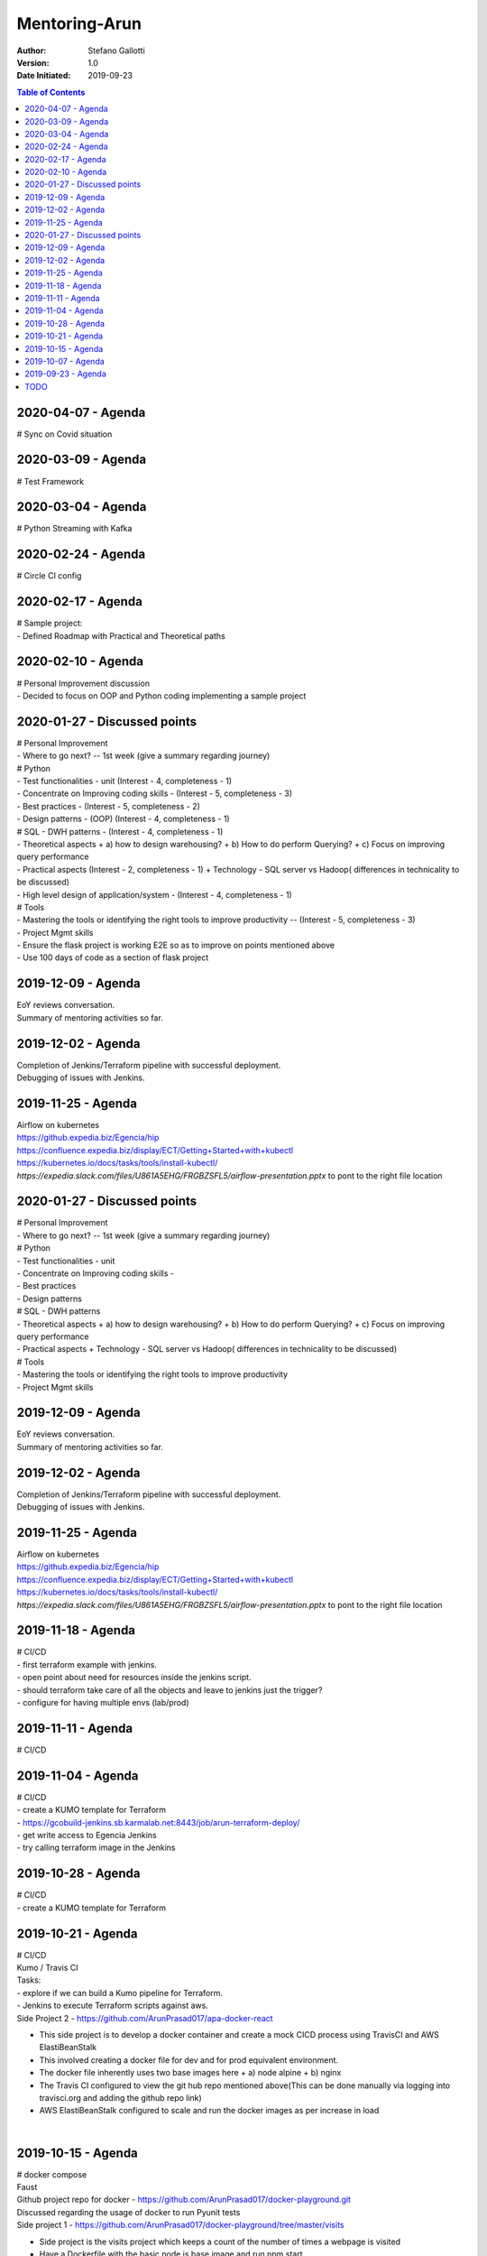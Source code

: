 Mentoring-Arun
=====================

:Author: Stefano Gallotti
:Version: 1.0
:Date Initiated: 2019-09-23

.. contents:: Table of Contents

2020-04-07 - Agenda
---------------------------
| # Sync on Covid situation

2020-03-09 - Agenda
---------------------------
| # Test Framework

2020-03-04 - Agenda
---------------------------
| # Python Streaming with Kafka

2020-02-24 - Agenda
---------------------------
| # Circle CI config

2020-02-17 - Agenda
---------------------------
| # Sample project:
| - Defined Roadmap with Practical and Theoretical paths

2020-02-10 - Agenda
---------------------------
| # Personal Improvement discussion
| - Decided to focus on OOP and Python coding implementing a sample project

2020-01-27 - Discussed points
---------------------------
| # Personal Improvement
| - Where to go next? -- 1st week (give a summary regarding journey)
| # Python
| - Test functionalities - unit (Interest - 4, completeness - 1)
| - Concentrate on Improving coding skills - (Interest - 5, completeness - 3) 
| - Best practices - (Interest - 5, completeness - 2)
| - Design patterns - (OOP) (Interest - 4, completeness - 1)
| # SQL - DWH patterns - (Interest - 4, completeness - 1)
| - Theoretical aspects
  + a) how to design warehousing?
  + b) How to do perform Querying?
  + c) Focus on improving query performance
| - Practical aspects (Interest - 2, completeness - 1)
  + Technology - SQL server vs Hadoop( differences in technicality to be discussed)
| - High level design of application/system - (Interest - 4, completeness - 1)
| # Tools 
| - Mastering the tools or identifying the right tools to improve productivity -- (Interest - 5, completeness - 3)
| - Project Mgmt skills

| - Ensure the flask project is working E2E so as to improve on points mentioned above 
| - Use 100 days of code as a section of flask project

2019-12-09 - Agenda
---------------------------
| EoY reviews conversation.
| Summary of mentoring activities so far.

2019-12-02 - Agenda
---------------------------
| Completion of Jenkins/Terraform pipeline with successful deployment.
| Debugging of issues with Jenkins.


2019-11-25 - Agenda
---------------------------
| Airflow on kubernetes
| https://github.expedia.biz/Egencia/hip
| https://confluence.expedia.biz/display/ECT/Getting+Started+with+kubectl
| https://kubernetes.io/docs/tasks/tools/install-kubectl/
| `https://expedia.slack.com/files/U861A5EHG/FRGBZSFL5/airflow-presentation.pptx` to pont to the right file location

2020-01-27 - Discussed points
---------------------------
| # Personal Improvement
| - Where to go next? -- 1st week (give a summary regarding journey) 
| # Python 
| - Test functionalities - unit
| - Concentrate on Improving coding skills - 
| - Best practices
| - Design patterns
| # SQL - DWH patterns
| - Theoretical aspects 
  + a) how to design warehousing?
  + b) How to do perform Querying?
  + c) Focus on improving query performance
| - Practical aspects 
  + Technology - SQL server vs Hadoop( differences in technicality to be discussed)
| # Tools
| - Mastering the tools or identifying the right tools to improve productivity
| - Project Mgmt skills

2019-12-09 - Agenda
---------------------------
| EoY reviews conversation.
| Summary of mentoring activities so far.

2019-12-02 - Agenda
---------------------------
| Completion of Jenkins/Terraform pipeline with successful deployment.
| Debugging of issues with Jenkins.


2019-11-25 - Agenda
---------------------------
| Airflow on kubernetes
| https://github.expedia.biz/Egencia/hip
| https://confluence.expedia.biz/display/ECT/Getting+Started+with+kubectl
| https://kubernetes.io/docs/tasks/tools/install-kubectl/
| `https://expedia.slack.com/files/U861A5EHG/FRGBZSFL5/airflow-presentation.pptx` to pont to the right file location

2019-11-18 - Agenda
---------------------------
| # CI/CD
| - first terraform example with jenkins.
| - open point about need for resources inside the jenkins script.
| - should terraform take care of all the objects and leave to jenkins just the trigger?
| - configure for having multiple envs (lab/prod)


2019-11-11 - Agenda
---------------------------
| # CI/CD


2019-11-04 - Agenda
---------------------------
| # CI/CD
| - create a KUMO template for Terraform
| - https://gcobuild-jenkins.sb.karmalab.net:8443/job/arun-terraform-deploy/
| - get write access to Egencia Jenkins
| - try calling terraform image in the Jenkins

2019-10-28 - Agenda
---------------------------
| # CI/CD
| - create a KUMO template for Terraform

2019-10-21 - Agenda
---------------------------
| # CI/CD
| Kumo / Travis CI
| Tasks:
| - explore if we can build a Kumo pipeline for Terraform.
| - Jenkins to execute Terraform scripts against aws.
| Side Project 2 - https://github.com/ArunPrasad017/apa-docker-react
- This side project is to develop a docker container and create a mock CICD process using TravisCI and AWS ElastiBeanStalk
- This involved creating a docker file for dev and for prod equivalent environment.
- The docker file inherently uses two base images here
  + a) node alpine
  + b) nginx
- The Travis CI configured to view the git hub repo mentioned above(This can be done manually via logging into travisci.org and adding the github repo link)
- AWS ElastiBeanStalk configured to scale and run the docker images as per increase in load
|
2019-10-15 - Agenda
---------------------------
| # docker compose
| Faust

| Github project repo for docker - https://github.com/ArunPrasad017/docker-playground.git
| Discussed regarding the usage of docker to run Pyunit tests
| Side project 1 - https://github.com/ArunPrasad017/docker-playground/tree/master/visits
- Side project is the visits project which keeps a count of the number of times a webpage is visited
- Have a Dockerfile with the basic node js base image and run npm start
- Using a docker-compose config to have redis service and node service.
- Helped learn how to use docker file and docker-compose files
|

2019-10-07 - Agenda
---------------------------
| # docker for spark and testing
| - https://github.expedia.biz/ECP/dci-data-dci-docker
  docker run -it --rm -w /tests -v $(pwd):/tests 081465268627.dkr.ecr.us-west-2.amazonaws.com/dci-pyspark /bin/bash
  usually pwd is my git repo folder ( or alternatively my github folder only if I need more than one project)

| more on unit test/integration test and how to apply them to snowflake etl logic
|
| sample project
- https://github.expedia.biz/ECP/dci-data-sample
|
| # more comple project
- https://github.expedia.biz/ECP/dci-data-action ( search start with dci-data-)
- https://github.expedia.biz/ECP/dci-data-forecast ( more recent one with view test, integration tests )
|
| # about docker:
https://medium.com/@stefanogallotti/the-benefits-of-docker-for-development-7ac3e3504f7b
|
2019-09-30 - Agenda
---------------------------
| To Be Discussed:
| Python, Data Structures and how they are used in Projects

 - Faust - http://fauststream.com/en/latest/
 - https://github.expedia.biz/ECP/di-kafka-presence-processor
 - AsyncIO
 - PySpark and Dataframe
 Podcasts:
  - https://talkpython.fm/
  - https://pythonbytes.fm/
  - https://www.dataengineeringpodcast.com/
  - https://www.redhat.com/en/command-line-heroes
|
2019-09-23 - Agenda
---------------------------
- Logistics 30 mins Monday afternoon.
- Expectations
  - enhance knowledge about BI and data science and M/L
- Others
- CI/CD (Kumo)
- Streaming (Kafka) Faust
- Python
 - Language
 - PySpark
 - Testing
- Containers
- Airflow for ETL both SEA and expeso
- Terraform
- Tooling
|
TODO
---------------------------
- order subject by priority
- Structure for major subjects in the repo
